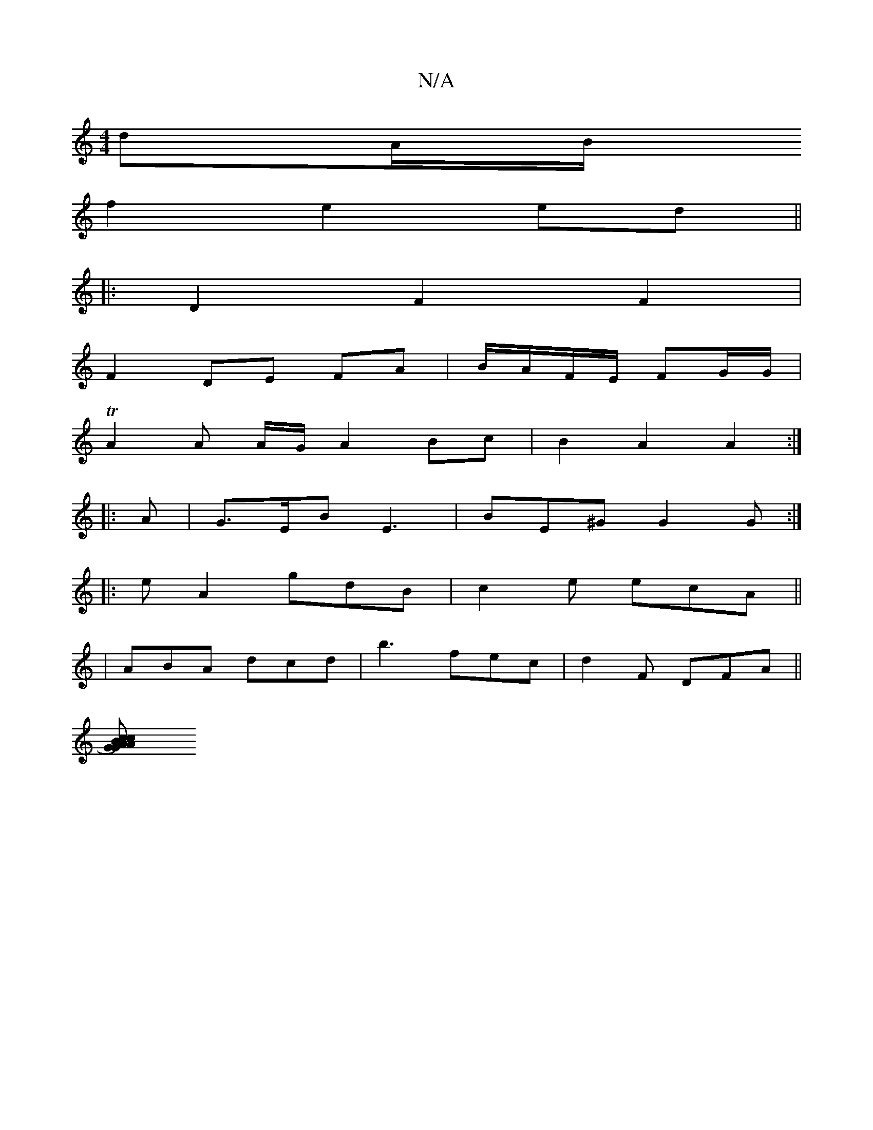 X:1
T:N/A
M:4/4
R:N/A
K:Cmajor
dA/B/ 
f2 e2 ed||
|:D2 F2 F2|
F2 DE FA|B/A/F/E/ FG/G/ |
TA2 A A/G/ A2 Bc |B2 A2 A2 :|
|: A |G>EB E3 | BE^G G2 G :|
|: eA2 gdB|c2e ecA||
|ABA dcd | b3 fec | d2 F DFA ||
[A2)c2 |[1 "Am"G2{B}cG "D"e2 g2|